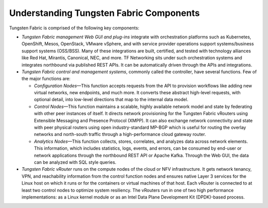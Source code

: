 Understanding Tungsten Fabric Components
========================================

Tungsten Fabric is comprised of the following key components:

-  *Tungsten Fabric management Web GUI and plug-ins* integrate with
   orchestration platforms such as Kubernetes, OpenShift, Mesos,
   OpenStack, VMware vSphere, and with service provider operations
   support systems/business support systems (OSS/BSS). Many of these
   integrations are built, certified, and tested with technology
   alliances like Red Hat, Mirantis, Canonical, NEC, and more. TF
   Networking sits under such orchestration systems and integrates
   northbound via published REST APIs. It can be automatically driven
   through the APIs and integrations.

-  *Tungsten Fabric control and management systems*, commonly called
   the controller, have several functions. Few of the major functions
   are:

   -  *Configuration Nodes*—This function accepts requests from the API
      to provision workflows like adding new virtual networks, new
      endpoints, and much more. It converts these abstract high-level
      requests, with optional detail, into low-level directions that map
      to the internal data model.

   -  *Control Nodes*—This function maintains a scalable, highly
      available network model and state by federating with other peer
      instances of itself. It directs network provisioning for the
      Tungsten Fabric vRouters using Extensible Messaging and
      Presence Protocol (XMPP). It can also exchange network
      connectivity and state with peer physical routers using open
      industry-standard MP-BGP which is useful for routing the overlay
      networks and north-south traffic through a high-performance cloud
      gateway router.

   -  *Analytics Nodes*—This function collects, stores, correlates, and
      analyzes data across network elements. This information, which
      includes statistics, logs, events, and errors, can be consumed by
      end-user or network applications through the northbound REST API
      or Apache Kafka. Through the Web GUI, the data can be analyzed
      with SQL style queries.

-  *Tungsten Fabric vRouter* runs on the compute nodes of the cloud
   or NFV infrastructure. It gets network tenancy, VPN, and reachability
   information from the control function nodes and ensures native Layer
   3 services for the Linux host on which it runs or for the containers
   or virtual machines of that host. Each vRouter is connected to at
   least two control nodes to optimize system resiliency. The vRouters
   run in one of two high performance implementations: as a Linux kernel
   module or as an Intel Data Plane Development Kit (DPDK)-based
   process.

|Figure 1: Tungsten Fabric Overview|

 

.. |Figure 1: Tungsten Fabric Overview| image:: images/g300459.png
